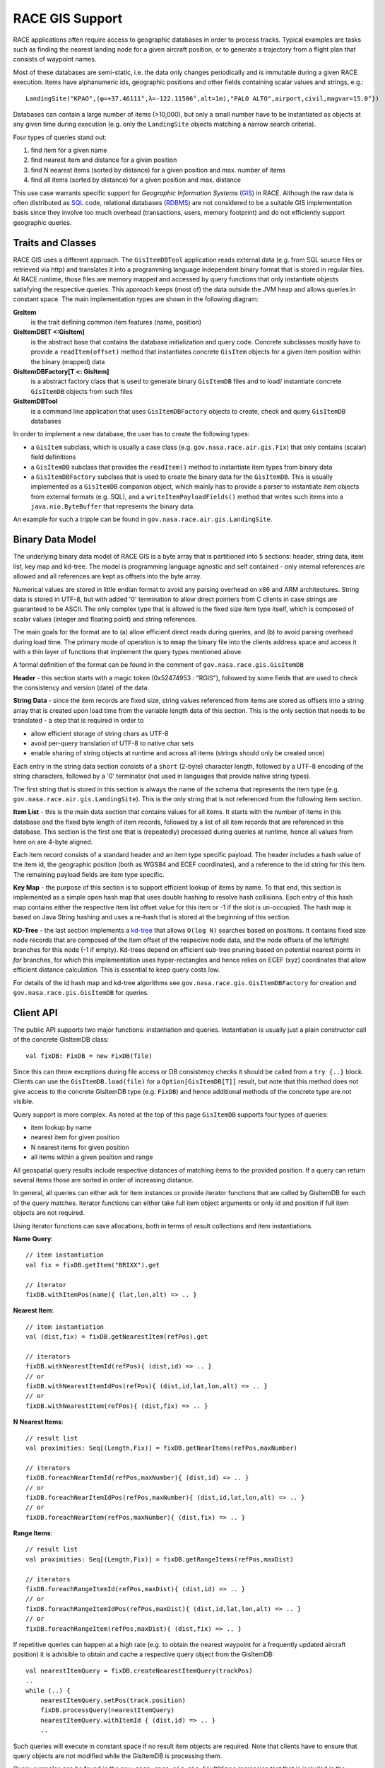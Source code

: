 RACE GIS Support
================

RACE applications often require access to geographic databases in order to process tracks. Typical
examples are tasks such as finding the nearest landing node for a given aircraft position, or
to generate a trajectory from a flight plan that consists of waypoint names.

Most of these databases are semi-static, i.e. the data only changes periodically and is immutable
during a given RACE execution. Items have alphanumeric ids, geographic positions and other fields
containing scalar values and strings, e.g.::

    LandingSite("KPAO",(φ=+37.46111°,λ=-122.11506°,alt=1m),"PALO ALTO",airport,civil,magvar=15.0°})

Databases can contain a large number of items (>10,000), but only a small number have to be
instantiated as objects at any given time during execution (e.g. only the ``LandingSite`` objects
matching a narrow search criteria).

Four types of queries stand out:

1. find item for a given name
2. find nearest item and distance for a given position
3. find N nearest items (sorted by distance) for a given position and max. number of items
4. find all items (sorted by distance) for a given position and max. distance

This use case warrants specific support for *Geographic Information Systems* (GIS_) in RACE.
Although the raw data is often distributed as SQL_ code, relational databases (RDBMS_) are not
considered to be a suitable GIS implementation basis since they involve too much overhead
(transactions, users, memory footprint) and do not efficiently support geographic queries.

Traits and Classes
------------------
RACE GIS uses a different approach. The ``GisItemDBTool`` application reads external data (e.g.
from SQL source files or retrieved via http) and translates it into a programming language
independent binary format that is stored in regular files. At RACE runtime, those files are
memory mapped and accessed by query functions that only instantiate objects satisfying the respective
queries. This approach keeps (most of) the data outside the JVM heap and allows queries in constant
space. The main implementation types are shown in the following diagram:

.. image:: ../images/rgis-classes.svg
    :class: center scale90
    :alt: RGIS class diagram

**GisItem**
    is the trait defining common item features (name, position)

**GisItemDB[T <:GisItem]**
    is the abstract base that contains the database initialization and query code. Concrete
    subclasses mostly have to provide a ``readItem(offset)`` method that instantiates concrete
    ``GisItem`` objects for a given item position within the binary (mapped) data

**GisItemDBFactory[T <: GisItem]**
    is a abstract factory class that is used to generate binary ``GisItemDB`` files and to load/
    instantiate concrete ``GisItemDB`` objects from such files

**GisItemDBTool**
    is a command line application that uses ``GisItemDBFactory`` objects to create, check and
    query ``GisItemDB`` databases

In order to implement a new database, the user has to create the following types:

- a ``GisItem`` subclass, which is usually a case class (e.g. ``gov.nasa.race.air.gis.Fix``)
  that only contains (scalar) field definitions
- a ``GisItemDB`` subclass that provides the ``readItem()`` method to instantiate item types
  from binary data
- a ``GisItemDBFactory`` subclass that is used to create the binary data for the ``GisItemDB``.
  This is usually implemented as a ``GisItemDB`` companion object, which mainly has to provide a
  parser to instantiate item objects from external formats (e.g. SQL), and a
  ``writeItemPayloadFields()`` method that writes such items into a ``java.nio.ByteBuffer`` that
  represents the binary data.

An example for such a tripple can be found in ``gov.nasa.race.air.gis.LandingSite``.

Binary Data Model
-----------------
The underlying binary data model of RACE GIS is a byte array that is partitioned into 5
sections: header, string data, item list, key map and kd-tree. The model is programming language
agnostic and self contained - only internal references are allowed and all references are kept as
offsets into the byte array.

Numerical values are stored in little endian format to avoid any parsing overhead on x86 and ARM
architectures. String data is stored in UTF-8, but with added '\0' termination to allow direct
pointers from C clients in case strings are guaranteed to be ASCII. The only complex type that is
allowed is the fixed size item type itself, which is composed of scalar values (integer and floating
point) and string references.

The main goals for the format are to (a) allow efficient direct reads during queries, and (b) to
avoid parsing overhead during load time. The primary mode of operation is to ``mmap`` the binary
file into the clients address space and access it with a thin layer of functions that implement the
query types mentioned above.

A formal definition of the format can be found in the comment of ``gov.nasa.race.gis.GisItemDB``

.. image:: ../images/rgis.svg
    :class: center scale70
    :alt: RACE GIS data model

**Header** - this section starts with a magic token (0x52474953 : "RGIS"), followed by some fields
that are used to check the consistency and version (date) of the data.

**String Data** - since the item records are fixed size, string values referenced from items are
stored as offsets into a string array that is created upon load time from the variable length data
of this section. This is the only section that needs to be translated - a step that is required in
order to

- allow efficient storage of string chars as UTF-8
- avoid per-query translation of UTF-8 to native char sets
- enable sharing of string objects at runtime and across all items (strings should only
  be created once)

Each entry in the string data section consists of a ``short`` (2-byte) character length, followed
by a UTF-8 encoding of the string characters, followed by a '\0' terminator (not used in languages
that provide native string types).

The first string that is stored in this section is always the name of the schema that represents
the item type (e.g. ``gov.nasa.race.air.gis.LandingSite``). This is the only string that is not
referenced from the following item section.

**Item List** - this is the main data section that contains values for all items. It starts with
the number of items in this database and the fixed byte length of item records, followed by a list
of all item records that are referenced in this database. This section is the first one that is
(repeatedly) processed during queries at runtime, hence all values from here on are 4-byte aligned.

Each item record consists of a standard header and an item type specific payload. The header includes
a hash value of the item id, the geographic position (both as WGS84 and ECEF coordinates), and a
reference to the id string for this item. The remaining payload fields are item type specific.

**Key Map** - the purpose of this section is to support efficient lookup of items by name. To that
end, this section is implemented as a simple open hash map that uses double hashing to resolve
hash collisions. Each entry of this hash map contains either the respective item list offset value
for this item or -1 if the slot is un-occupied. The hash map is based on Java String hashing and
uses a re-hash that is stored at the beginning of this section.

**KD-Tree** - the last section implements a `kd-tree <https://en.wikipedia.org/wiki/K-d_tree>`_ that
allows ``O(log N)`` searches based on positions. It contains fixed size node records that are
composed of the item offset of the respecive node data, and the node offsets of the left/right
branches for this node (-1 if empty). Kd-trees depend on efficient sub-tree pruning based on
potential nearest points in *far* branches, for which this implementation uses hyper-rectangles and
hence relies on ECEF (xyz) coordinates that allow efficient distance calculation. This is essential
to keep query costs low.

For details of the id hash map and kd-tree algorithms see ``gov.nasa.race.gis.GisItemDBFactory``
for creation and ``gov.nasa.race.gis.GisItemDB`` for queries.


Client API
----------
The public API supports two major functions: instantiation and queries. Instantiation is usually
just a plain constructor call of the concrete GisItemDB class::

    val fixDB: FixDB = new FixDB(file)

Since this can throw exceptions during file access or DB consistency checks it should be called
from a ``try {..}`` block. Clients can use the ``GisItemDB.load(file)`` for a ``Option[GisItemDB[T]]``
result, but note that this method does not give access to the concrete GisItemDB type (e.g. ``FixDB``)
and hence additional methods of the concrete type are not visible.

Query support is more complex. As noted at the top of this page ``GisItemDB`` supports four types
of queries:

- item lookup by name
- nearest item for given position
- N nearest items for given position
- all items within a given position and range

All geospatial query results include respective distances of matching items to the provided
position. If a query can return several items those are sorted in order of increasing distance.

In general, all queries can either ask for item instances or provide iterator functions that are
called by GisItemDB for each of the query matches. Iterator functions can either take full item
object arguments or only id and position if full item objects are not required.

Using iterator functions can save allocations, both in terms of result collections and item
instantiations.

**Name Query**::

    // item instantiation
    val fix = fixDB.getItem("BRIXX").get

    // iterator
    fixDB.withItemPos(name){ (lat,lon,alt) => .. }

**Nearest Item**::

    // item instantiation
    val (dist,fix) = fixDB.getNearestItem(refPos).get

    // iterators
    fixDB.withNearestItemId(refPos){ (dist,id) => .. }
    // or
    fixDB.withNearestItemIdPos(refPos){ (dist,id,lat,lon,alt) => .. }
    // or
    fixDB.withNearestItem(refPos){ (dist,fix) => .. }

**N Nearest Items**::

    // result list
    val proximities: Seq[(Length,Fix)] = fixDB.getNearItems(refPos,maxNumber)

    // iterators
    fixDB.foreachNearItemId(refPos,maxNumber){ (dist,id) => .. }
    // or
    fixDB.foreachNearItemIdPos(refPos,maxNumber){ (dist,id,lat,lon,alt) => .. }
    // or
    fixDB.foreachNearItem(refPos,maxNumber){ (dist,fix) => .. }

**Range Items**::

    // result list
    val proximities: Seq[(Length,Fix)] = fixDB.getRangeItems(refPos,maxDist)

    // iterators
    fixDB.foreachRangeItemId(refPos,maxDist){ (dist,id) => .. }
    // or
    fixDB.foreachRangeItemIdPos(refPos,maxDist){ (dist,id,lat,lon,alt) => .. }
    // or
    fixDB.foreachRangeItem(refPos,maxDist){ (dist,fix) => .. }

If repetitive queries can happen at a high rate (e.g. to obtain the nearest waypoint for a
frequently updated aircraft position) it is advisible to obtain and cache a respective query object
from the GisItemDB::

    val nearestItemQuery = fixDB.createNearestItemQuery(trackPos)
    ..
    while (..) {
        nearestItemQuery.setPos(track.position)
        fixDB.processQuery(nearestItemQuery)
        nearestItemQuery.withItemId { (dist,id) => .. }
        ..

Such queries will execute in constant space if no result item objects are required. Note that
clients have to ensure that query objects are not modified while the GisItemDB is processing them.

Query examples can be found in the ``gov.nasa.race.air.gis.FixDBSpec`` regression test that is
included in the ``race-air-test`` sub-project.


GisItemDBTool
-------------
The ``race-tools`` sub-project includes a ``gov.nasa.race.tool.GisItemDBTool`` command line
application that can be used to create and query ``GisItemDB`` databases interactively. The tool
is also accessible through the ``script/geodb`` shell script::

    > script/geodb --help
    usage GisItemDBTool$ <option>.. <arg>
    options:
      -i|--show-struct                    - show structure of DB
      --show-strings                      - show string table contents of DB
      --show-items                        - show item list of DB
      -k|--show-key <key>                 - show item for given key
      -n|--show-near <lat,lon>            - show item(s) nearest to given pos
      -m|--max-items <number>             - max number of items
      -r|--show-range <lat,lon,meters>    - show items in given range
      -o|--out <pathname>                 - pathname of file to generate
      -f|--in <pathName>                  - input file
      --date <dateSpec>                   - date to be stored in generated DB
      -x|--xarg <argString>               - extra arguments to be passed to concrete DB factory
    args:
      <clsName>                           - concrete GisItemDBFactory class (e.g. gov.nasa.race.air.gis.LandingSite$) - REQUIRED


The application requires the name of the ``GisItemDBFactory``` class (*not* the GisItem or
GisItemDB) in order to specify the database/item type.

This is an example of how to create a database from a *.sql data distribution::

    script/geodb --in ../data/usa_faa1801.data.sql --out tmp/landingsites.rgis gov.nasa.race.air.gis.LandingSiteDB\$

Note how to reference a companion object (``gov.nasa.race.air.gis.LandingSiteDB``) as
the ``GisItemDBFactory`` object to use (bash requires the classname ending '$' to be escaped).

This is an example of how to create a database of all California fixes through
`FAA website <https://www.faa.gov/air_traffic/flight_info/aeronav/aero_data/Loc_ID_Search/Fixes_Waypoints>`_
queries::

    > script/geodb -x "searchval=CALIFORNIA" --out tmp/fix-ca.rgis gov.nasa.race.air.gis.FixDB\$

Note that '-x' arguments are passed down into the ``GisItemDBFactory``, i.e. they are type specific.

Example how to check consistency and contents of a database::

    > script/geodb -i --in tmp/landingsites.rgis gov.nasa.race.air.gis.LandingSiteDB\$
    --- structure:
    schema:       'gov.nasa.race.air.gis.LandingSite'
    length:       866036 bytes
    checkSum:     ceca5b11
    date:         2018-11-27T10:14:02.316-08:00
    nItems:       7566
    itemSize:     72
    ...

Example how to query the 10 nearest items of a database around a given position::

    script/geodb --show-near 37.62,-122.38 --max-items 10  --in tmp/landingsites.rgis gov.nasa.race.air.gis.LandingSiteDB\$
    [1]	       424m : LandingSite("KSFO",(φ=+37.61881°,λ=-122.37542°,alt=1m),"SAN FRANCISCO INTL",airport,civil,14.0})
    [2]	     15913m : LandingSite("KHAF",(φ=+37.51344°,λ=-122.50117°,alt=6m),"HALF MOON BAY",airport,civil,15.0})
    ...


.. _GIS: https://en.wikipedia.org/wiki/Geographic_information_system
.. _KD_TREE: https://en.wikipedia.org/wiki/K-d_tree
.. _SQL: https://en.wikipedia.org/wiki/SQL
.. _RDBMS: https://en.wikipedia.org/wiki/Relational_database_management_system